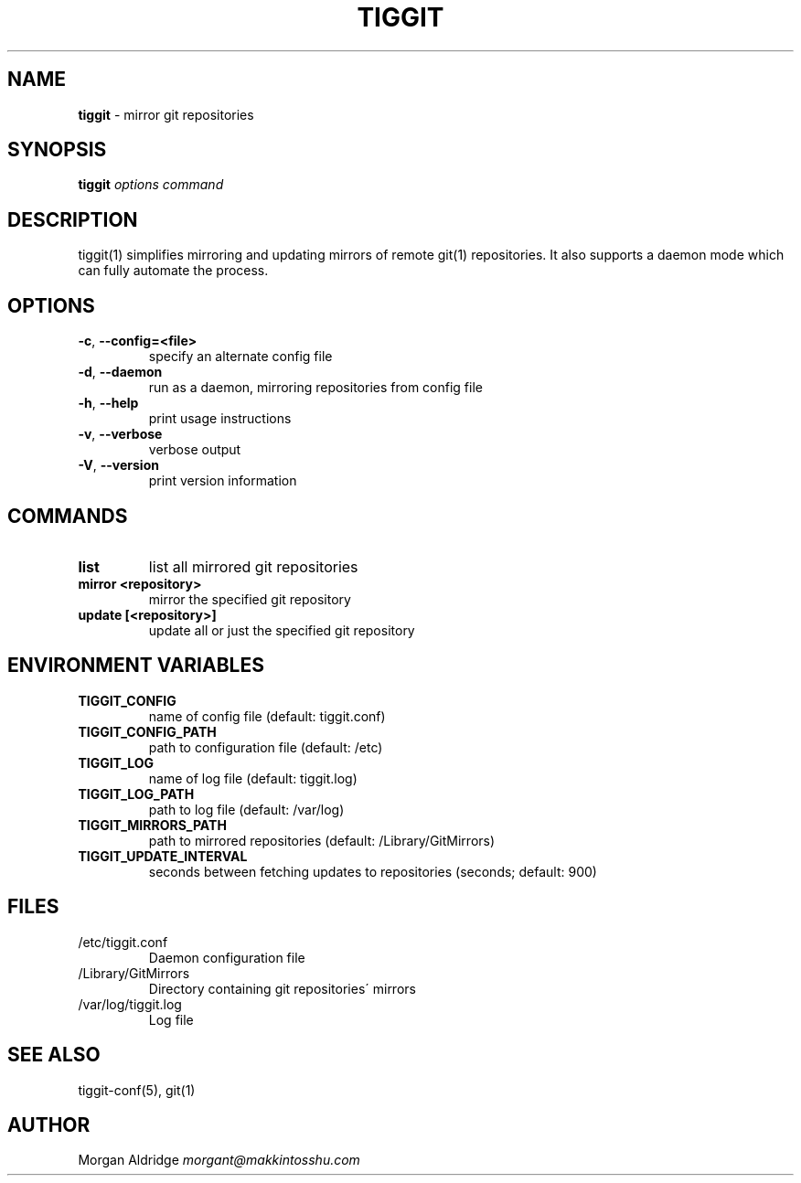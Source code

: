 .\" generated with Ronn/v0.7.3
.\" http://github.com/rtomayko/ronn/tree/0.7.3
.
.TH "TIGGIT" "1" "March 2019" "" ""
.
.SH "NAME"
\fBtiggit\fR \- mirror git repositories
.
.SH "SYNOPSIS"
\fBtiggit\fR \fIoptions\fR \fIcommand\fR
.
.SH "DESCRIPTION"
tiggit(1) simplifies mirroring and updating mirrors of remote git(1) repositories\. It also supports a daemon mode which can fully automate the process\.
.
.SH "OPTIONS"
.
.TP
\fB\-c\fR, \fB\-\-config=<file>\fR
specify an alternate config file
.
.TP
\fB\-d\fR, \fB\-\-daemon\fR
run as a daemon, mirroring repositories from config file
.
.TP
\fB\-h\fR, \fB\-\-help\fR
print usage instructions
.
.TP
\fB\-v\fR, \fB\-\-verbose\fR
verbose output
.
.TP
\fB\-V\fR, \fB\-\-version\fR
print version information
.
.SH "COMMANDS"
.
.TP
\fBlist\fR
list all mirrored git repositories
.
.TP
\fBmirror <repository>\fR
mirror the specified git repository
.
.TP
\fBupdate [<repository>]\fR
update all or just the specified git repository
.
.SH "ENVIRONMENT VARIABLES"
.
.TP
\fBTIGGIT_CONFIG\fR
name of config file (default: tiggit\.conf)
.
.TP
\fBTIGGIT_CONFIG_PATH\fR
path to configuration file (default: /etc)
.
.TP
\fBTIGGIT_LOG\fR
name of log file (default: tiggit\.log)
.
.TP
\fBTIGGIT_LOG_PATH\fR
path to log file (default: /var/log)
.
.TP
\fBTIGGIT_MIRRORS_PATH\fR
path to mirrored repositories (default: /Library/GitMirrors)
.
.TP
\fBTIGGIT_UPDATE_INTERVAL\fR
seconds between fetching updates to repositories (seconds; default: 900)
.
.SH "FILES"
.
.TP
/etc/tiggit\.conf
Daemon configuration file
.
.TP
/Library/GitMirrors
Directory containing git repositories\' mirrors
.
.TP
/var/log/tiggit\.log
Log file
.
.SH "SEE ALSO"
tiggit\-conf(5), git(1)
.
.SH "AUTHOR"
Morgan Aldridge \fImorgant@makkintosshu\.com\fR
